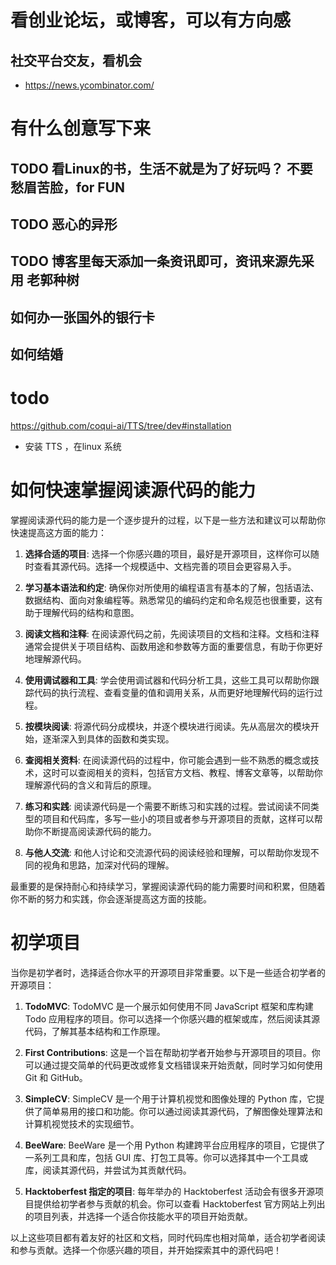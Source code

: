 * 看创业论坛，或博客，可以有方向感
** 社交平台交友，看机会

- https://news.ycombinator.com/


* 有什么创意写下来

** TODO 看Linux的书，生活不就是为了好玩吗？ 不要愁眉苦脸，for FUN
** TODO 恶心的异形
** TODO 博客里每天添加一条资讯即可，资讯来源先采用 老郭种树
** 如何办一张国外的银行卡
** 如何结婚
* todo
https://github.com/coqui-ai/TTS/tree/dev#installation
- 安装 TTS ，在linux 系统

* 如何快速掌握阅读源代码的能力

 掌握阅读源代码的能力是一个逐步提升的过程，以下是一些方法和建议可以帮助你快速提高这方面的能力：

1. **选择合适的项目**: 选择一个你感兴趣的项目，最好是开源项目，这样你可以随时查看其源代码。选择一个规模适中、文档完善的项目会更容易入手。

2. **学习基本语法和约定**: 确保你对所使用的编程语言有基本的了解，包括语法、数据结构、面向对象编程等。熟悉常见的编码约定和命名规范也很重要，这有助于理解代码的结构和意图。

3. **阅读文档和注释**: 在阅读源代码之前，先阅读项目的文档和注释。文档和注释通常会提供关于项目结构、函数用途和参数等方面的重要信息，有助于你更好地理解源代码。

4. **使用调试器和工具**: 学会使用调试器和代码分析工具，这些工具可以帮助你跟踪代码的执行流程、查看变量的值和调用关系，从而更好地理解代码的运行过程。

5. **按模块阅读**: 将源代码分成模块，并逐个模块进行阅读。先从高层次的模块开始，逐渐深入到具体的函数和类实现。

6. **查阅相关资料**: 在阅读源代码的过程中，你可能会遇到一些不熟悉的概念或技术，这时可以查阅相关的资料，包括官方文档、教程、博客文章等，以帮助你理解源代码的含义和背后的原理。

7. **练习和实践**: 阅读源代码是一个需要不断练习和实践的过程。尝试阅读不同类型的项目和代码库，多写一些小的项目或者参与开源项目的贡献，这样可以帮助你不断提高阅读源代码的能力。

8. **与他人交流**: 和他人讨论和交流源代码的阅读经验和理解，可以帮助你发现不同的视角和思路，加深对代码的理解。

最重要的是保持耐心和持续学习，掌握阅读源代码的能力需要时间和积累，但随着你不断的努力和实践，你会逐渐提高这方面的技能。 

* 初学项目

  当你是初学者时，选择适合你水平的开源项目非常重要。以下是一些适合初学者的开源项目：

1. **TodoMVC**: TodoMVC 是一个展示如何使用不同 JavaScript 框架和库构建 Todo 应用程序的项目。你可以选择一个你感兴趣的框架或库，然后阅读其源代码，了解其基本结构和工作原理。

2. **First Contributions**: 这是一个旨在帮助初学者开始参与开源项目的项目。你可以通过提交简单的代码更改或修复文档错误来开始贡献，同时学习如何使用 Git 和 GitHub。

3. **SimpleCV**: SimpleCV 是一个用于计算机视觉和图像处理的 Python 库，它提供了简单易用的接口和功能。你可以通过阅读其源代码，了解图像处理算法和计算机视觉技术的实现细节。

4. **BeeWare**: BeeWare 是一个用 Python 构建跨平台应用程序的项目，它提供了一系列工具和库，包括 GUI 库、打包工具等。你可以选择其中一个工具或库，阅读其源代码，并尝试为其贡献代码。

5. **Hacktoberfest 指定的项目**: 每年举办的 Hacktoberfest 活动会有很多开源项目提供给初学者参与贡献的机会。你可以查看 Hacktoberfest 官方网站上列出的项目列表，并选择一个适合你技能水平的项目开始贡献。

以上这些项目都有着友好的社区和文档，同时代码库也相对简单，适合初学者阅读和参与贡献。选择一个你感兴趣的项目，并开始探索其中的源代码吧！


